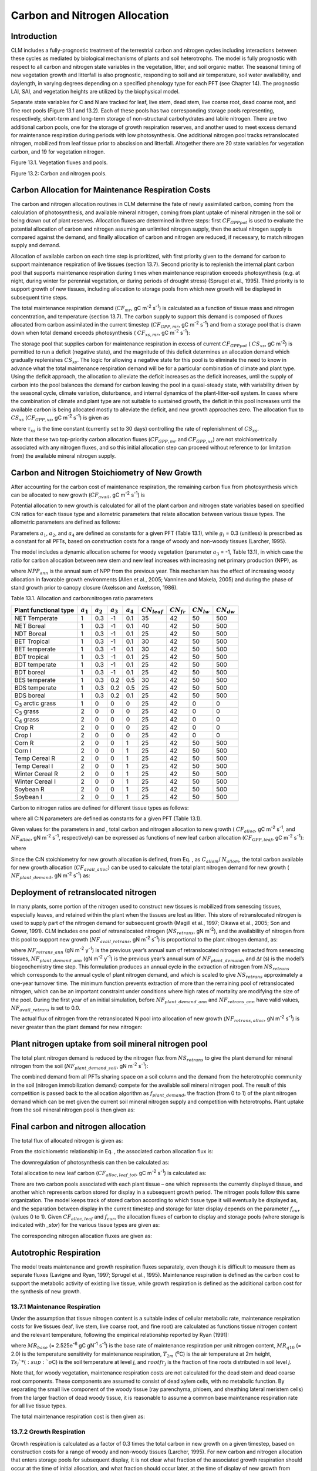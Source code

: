 .. _rst_CN Allocation:

Carbon and Nitrogen Allocation
==============================

Introduction
-----------------

CLM includes a fully-prognostic treatment of the terrestrial carbon and
nitrogen cycles including interactions between these cycles as mediated
by biological mechanisms of plants and soil heterotrophs. The model is
fully prognostic with respect to all carbon and nitrogen state variables
in the vegetation, litter, and soil organic matter. The seasonal timing
of new vegetation growth and litterfall is also prognostic, responding
to soil and air temperature, soil water availability, and daylength, in
varying degrees depending on a specified phenology type for each PFT
(see Chapter 14). The prognostic LAI, SAI, and vegetation heights are
utilized by the biophysical model.

Separate state variables for C and N are tracked for leaf, live stem,
dead stem, live coarse root, dead coarse root, and fine root pools
(Figure 13.1 and 13.2). Each of these pools has two corresponding
storage pools representing, respectively, short-term and long-term
storage of non-structural carbohydrates and labile nitrogen. There are
two additional carbon pools, one for the storage of growth respiration
reserves, and another used to meet excess demand for maintenance
respiration during periods with low photosynthesis. One additional
nitrogen pool tracks retranslocated nitrogen, mobilized from leaf tissue
prior to abscission and litterfall. Altogether there are 20 state
variables for vegetation carbon, and 19 for vegetation nitrogen.

Figure 13.1. Vegetation fluxes and pools.

.. image:: image1.png
    :width: 800px
    :height: 800px

Figure 13.2: Carbon and nitrogen pools.

.. image:: image2.png
    :width: 400px
    :height: 400px

Carbon Allocation for Maintenance Respiration Costs
--------------------------------------------------------

The carbon and nitrogen allocation routines in CLM determine the fate of
newly assimilated carbon, coming from the calculation of photosynthesis,
and available mineral nitrogen, coming from plant uptake of mineral
nitrogen in the soil or being drawn out of plant reserves. Allocation
fluxes are determined in three steps: first :math:`CF_{GPPpot}` is
used to evaluate the potential allocation of carbon and nitrogen
assuming an unlimited nitrogen supply, then the actual nitrogen supply
is compared against the demand, and finally allocation of carbon and
nitrogen are reduced, if necessary, to match nitrogen supply and demand.

Allocation of available carbon on each time step is prioritized, with
first priority given to the demand for carbon to support maintenance
respiration of live tissues (section 13.7). Second priority is to
replenish the internal plant carbon pool that supports maintenance
respiration during times when maintenance respiration exceeds
photosynthesis (e.g. at night, during winter for perennial vegetation,
or during periods of drought stress) (Sprugel et al., 1995). Third
priority is to support growth of new tissues, including allocation to
storage pools from which new growth will be displayed in subsequent time
steps.

The total maintenance respiration demand (:math:`CF_{mr}`, gC
m\ :sup:`-2` s\ :sup:`-1`) is calculated as a function of
tissue mass and nitrogen concentration, and temperature (section 13.7).
The carbon supply to support this demand is composed of fluxes allocated
from carbon assimilated in the current timestep
(:math:`CF_{GPP,mr}`, gC m\ :sup:`-2` s\ :sup:`-1`)
and from a storage pool that is drawn down when total demand exceeds
photosynthesis ( :math:`CF_{xs,mr}`, gC m\ :sup:`-2`
s\ :sup:`-1`):

.. math::
   :label: 19.1) 

   CF_{mr} =CF_{GPP,mr} +CF_{xs,mr}

.. math::
   :label: 19.2) 

   CF_{GPP,mr} =\_ \left\{\begin{array}{l} {CF_{mr} \qquad \qquad {\rm for\; }CF_{mr} \le CF_{GPPpot} } \\ {CF_{GPPpot} \qquad {\rm for\; }CF_{mr} >CF_{GPPpot} } \end{array}\right.

.. math::
   :label: 19.3) 

   CF_{xs,mr} =\_ \left\{\begin{array}{l} {0\qquad \qquad \qquad {\rm for\; }CF_{mr} \le CF_{GPPpot} } \\ {CF_{mr} -CF_{GPPpot} \qquad {\rm for\; }CF_{mr} >CF_{GPPpot} } \end{array}\right.

The storage pool that supplies carbon for maintenance respiration in
excess of current  :math:`CF_{GPPpot}` ( :math:`CS_{xs}`, gC
m\ :sup:`-2`) is permitted to run a deficit (negative state), and
the magnitude of this deficit determines an allocation demand which
gradually replenishes  :math:`CS_{xs}`. The logic for allowing a
negative state for this pool is to eliminate the need to know in advance
what the total maintenance respiration demand will be for a particular
combination of climate and plant type. Using the deficit approach, the
allocation to alleviate the deficit increases as the deficit increases,
until the supply of carbon into the pool balances the demand for carbon
leaving the pool in a quasi-steady state, with variability driven by the
seasonal cycle, climate variation, disturbance, and internal dynamics of
the plant-litter-soil system. In cases where the combination of climate
and plant type are not suitable to sustained growth, the deficit in this
pool increases until the available carbon is being allocated mostly to
alleviate the deficit, and new growth approaches zero. The allocation
flux to  :math:`CS_{xs}` (:math:`CF_{GPP,xs}`, gC
m\ :sup:`-2` s\ :sup:`-1`) is given as

.. math::
   :label: 19.4) 

   CF_{GPP,xs,pot} =\left\{\begin{array}{l} {0\qquad \qquad \qquad {\rm for\; }CS_{xs} \ge 0} \\ {-CS_{xs} /(86400\tau _{xs} )\qquad {\rm for\; }CS_{xs} <0} \end{array}\right.

.. math::
   :label: 19.5) 

   CF_{GPP,xs} =\left\{\begin{array}{l} {CF_{GPP,xs,pot} \qquad \qquad \qquad {\rm for\; }CF_{GPP,xs,pot} \le CF_{GPPpot} -CF_{GPP,mr} } \\ {\max (CF_{GPPpot} -CF_{GPP,mr} ,0)\qquad {\rm for\; }CF_{GPP,xs,pot} >CF_{GPPpot} -CF_{GPP,mr} } \end{array}\right.

where :math:`\tau_{xs}` is the time constant (currently
set to 30 days) controlling the rate of replenishment of :math:`CS_{xs}`.

Note that these two top-priority carbon allocation fluxes
(:math:`CF_{GPP,mr}` and :math:`CF_{GPP,xs}`) are not
stoichiometrically associated with any nitrogen fluxes, and so this
initial allocation step can proceed without reference to (or limitation
from) the available mineral nitrogen supply.

Carbon and Nitrogen Stoichiometry of New Growth
----------------------------------------------------

After accounting for the carbon cost of maintenance respiration, the
remaining carbon flux from photosynthesis which can be allocated to new
growth (:math:`CF_{avail}`, gC m\ :sup:`-2` s\ :sup:`-1`) is

.. math::
   :label: 19.6) 

   CF_{avail\_ alloc} =CF_{GPPpot} -CF_{GPP,mr} -CF_{GPP,xs} .

Potential allocation to new growth is calculated for all of the plant
carbon and nitrogen state variables based on specified C:N ratios for
each tissue type and allometric parameters that relate allocation
between various tissue types. The allometric parameters are defined as
follows:

.. math::
   :label: ZEqnNum650137 

   \begin{array}{l} {a_{1} ={\rm \; ratio\; of\; new\; fine\; root\; :\; new\; leaf\; carbon\; allocation}} \\ {a_{2} ={\rm \; ratio\; of\; new\; coarse\; root\; :\; new\; stem\; carbon\; allocation}} \\ {a_{3} ={\rm \; ratio\; of\; new\; stem\; :\; new\; leaf\; carbon\; allocation}} \\ {a_{4} ={\rm \; ratio\; new\; live\; wood\; :\; new\; total\; wood\; allocation}} \\ {g_{1} ={\rm ratio\; of\; growth\; respiration\; carbon\; :\; new\; growth\; carbon.\; }} \end{array}

Parameters :math:`a_{1}`, :math:`a_{2}`, and :math:`a_{4}` are defined as constants for a given PFT (Table
13.1), while  :math:`g_{l }` = 0.3 (unitless) is prescribed as a
constant for all PFTs, based on construction costs for a range of woody
and non-woody tissues (Larcher, 1995).

The model includes a dynamic allocation scheme for woody vegetation
(parameter :math:`a_{3}` = -1, Table 13.1), in which case the
ratio for carbon allocation between new stem and new leaf increases with
increasing net primary production (NPP), as

.. math::
   :label: 19.8) 

   a_{3} =\frac{2.7}{1+e^{-0.004NPP_{ann} -300} } -0.4

where :math:`NPP_{ann}` is the annual sum of NPP from the previous
year. This mechanism has the effect of increasing woody allocation in
favorable growth environments (Allen et al., 2005; Vanninen and Makela,
2005) and during the phase of stand growth prior to canopy closure
(Axelsson and Axelsson, 1986).

Table 13.1. Allocation and carbon:nitrogen ratio parameters

+----------------------------------+-----------------------+-----------------------+-----------------------+-----------------------+---------------------------+-------------------------+-------------------------+-------------------------+
| Plant functional type            | :math:`a_{1}`         | :math:`a_{2}`         | :math:`a_{3}`         | :math:`a_{4}`         |  :math:`CN_{leaf}`        |  :math:`CN_{fr}`        | :math:`CN_{lw}`         | :math:`CN_{dw}`         |
+==================================+=======================+=======================+=======================+=======================+===========================+=========================+=========================+=========================+
| NET Temperate                    | 1                     | 0.3                   | -1                    | 0.1                   | 35                        | 42                      | 50                      | 500                     |
+----------------------------------+-----------------------+-----------------------+-----------------------+-----------------------+---------------------------+-------------------------+-------------------------+-------------------------+
| NET Boreal                       | 1                     | 0.3                   | -1                    | 0.1                   | 40                        | 42                      | 50                      | 500                     |
+----------------------------------+-----------------------+-----------------------+-----------------------+-----------------------+---------------------------+-------------------------+-------------------------+-------------------------+
| NDT Boreal                       | 1                     | 0.3                   | -1                    | 0.1                   | 25                        | 42                      | 50                      | 500                     |
+----------------------------------+-----------------------+-----------------------+-----------------------+-----------------------+---------------------------+-------------------------+-------------------------+-------------------------+
| BET Tropical                     | 1                     | 0.3                   | -1                    | 0.1                   | 30                        | 42                      | 50                      | 500                     |
+----------------------------------+-----------------------+-----------------------+-----------------------+-----------------------+---------------------------+-------------------------+-------------------------+-------------------------+
| BET temperate                    | 1                     | 0.3                   | -1                    | 0.1                   | 30                        | 42                      | 50                      | 500                     |
+----------------------------------+-----------------------+-----------------------+-----------------------+-----------------------+---------------------------+-------------------------+-------------------------+-------------------------+
| BDT tropical                     | 1                     | 0.3                   | -1                    | 0.1                   | 25                        | 42                      | 50                      | 500                     |
+----------------------------------+-----------------------+-----------------------+-----------------------+-----------------------+---------------------------+-------------------------+-------------------------+-------------------------+
| BDT temperate                    | 1                     | 0.3                   | -1                    | 0.1                   | 25                        | 42                      | 50                      | 500                     |
+----------------------------------+-----------------------+-----------------------+-----------------------+-----------------------+---------------------------+-------------------------+-------------------------+-------------------------+
| BDT boreal                       | 1                     | 0.3                   | -1                    | 0.1                   | 25                        | 42                      | 50                      | 500                     |
+----------------------------------+-----------------------+-----------------------+-----------------------+-----------------------+---------------------------+-------------------------+-------------------------+-------------------------+
| BES temperate                    | 1                     | 0.3                   | 0.2                   | 0.5                   | 30                        | 42                      | 50                      | 500                     |
+----------------------------------+-----------------------+-----------------------+-----------------------+-----------------------+---------------------------+-------------------------+-------------------------+-------------------------+
| BDS temperate                    | 1                     | 0.3                   | 0.2                   | 0.5                   | 25                        | 42                      | 50                      | 500                     |
+----------------------------------+-----------------------+-----------------------+-----------------------+-----------------------+---------------------------+-------------------------+-------------------------+-------------------------+
| BDS boreal                       | 1                     | 0.3                   | 0.2                   | 0.1                   | 25                        | 42                      | 50                      | 500                     |
+----------------------------------+-----------------------+-----------------------+-----------------------+-----------------------+---------------------------+-------------------------+-------------------------+-------------------------+
| C\ :sub:`3` arctic grass         | 1                     | 0                     | 0                     | 0                     | 25                        | 42                      | 0                       | 0                       |
+----------------------------------+-----------------------+-----------------------+-----------------------+-----------------------+---------------------------+-------------------------+-------------------------+-------------------------+
| C\ :sub:`3` grass                | 2                     | 0                     | 0                     | 0                     | 25                        | 42                      | 0                       | 0                       |
+----------------------------------+-----------------------+-----------------------+-----------------------+-----------------------+---------------------------+-------------------------+-------------------------+-------------------------+
| C\ :sub:`4` grass                | 2                     | 0                     | 0                     | 0                     | 25                        | 42                      | 0                       | 0                       |
+----------------------------------+-----------------------+-----------------------+-----------------------+-----------------------+---------------------------+-------------------------+-------------------------+-------------------------+
| Crop R                           | 2                     | 0                     | 0                     | 0                     | 25                        | 42                      | 0                       | 0                       |
+----------------------------------+-----------------------+-----------------------+-----------------------+-----------------------+---------------------------+-------------------------+-------------------------+-------------------------+
| Crop I                           | 2                     | 0                     | 0                     | 0                     | 25                        | 42                      | 0                       | 0                       |
+----------------------------------+-----------------------+-----------------------+-----------------------+-----------------------+---------------------------+-------------------------+-------------------------+-------------------------+
| Corn R                           | 2                     | 0                     | 0                     | 1                     | 25                        | 42                      | 50                      | 500                     |
+----------------------------------+-----------------------+-----------------------+-----------------------+-----------------------+---------------------------+-------------------------+-------------------------+-------------------------+
| Corn I                           | 2                     | 0                     | 0                     | 1                     | 25                        | 42                      | 50                      | 500                     |
+----------------------------------+-----------------------+-----------------------+-----------------------+-----------------------+---------------------------+-------------------------+-------------------------+-------------------------+
| Temp Cereal R                    | 2                     | 0                     | 0                     | 1                     | 25                        | 42                      | 50                      | 500                     |
+----------------------------------+-----------------------+-----------------------+-----------------------+-----------------------+---------------------------+-------------------------+-------------------------+-------------------------+
| Temp Cereal I                    | 2                     | 0                     | 0                     | 1                     | 25                        | 42                      | 50                      | 500                     |
+----------------------------------+-----------------------+-----------------------+-----------------------+-----------------------+---------------------------+-------------------------+-------------------------+-------------------------+
| Winter Cereal R                  | 2                     | 0                     | 0                     | 1                     | 25                        | 42                      | 50                      | 500                     |
+----------------------------------+-----------------------+-----------------------+-----------------------+-----------------------+---------------------------+-------------------------+-------------------------+-------------------------+
| Winter Cereal I                  | 2                     | 0                     | 0                     | 1                     | 25                        | 42                      | 50                      | 500                     |
+----------------------------------+-----------------------+-----------------------+-----------------------+-----------------------+---------------------------+-------------------------+-------------------------+-------------------------+
| Soybean R                        | 2                     | 0                     | 0                     | 1                     | 25                        | 42                      | 50                      | 500                     |
+----------------------------------+-----------------------+-----------------------+-----------------------+-----------------------+---------------------------+-------------------------+-------------------------+-------------------------+
| Soybean I                        | 2                     | 0                     | 0                     | 1                     | 25                        | 42                      | 50                      | 500                     |
+----------------------------------+-----------------------+-----------------------+-----------------------+-----------------------+---------------------------+-------------------------+-------------------------+-------------------------+

Carbon to nitrogen ratios are defined for different tissue types as
follows:

.. math::
   :label: ZEqnNum413927 

   \begin{array}{l} {CN_{leaf} =\_ {\rm \; C:N\; for\; leaf}} \\ {CN_{fr} =\_ {\rm \; C:N\; for\; fine\; root}} \\ {CN_{lw} =\_ {\rm \; C:N\; for\; live\; wood\; (in\; stem\; and\; coarse\; root)}} \\ {CN_{dw} =\_ {\rm \; C:N\; for\; dead\; wood\; (in\; stem\; and\; coarse\; root)}} \end{array}

where all C:N parameters are defined as constants for a given PFT (Table
13.1).

Given values for the parameters in and , total carbon and nitrogen
allocation to new growth ( :math:`CF_{alloc}`, gC
m\ :sup:`-2` s\ :sup:`-1`, and :math:`NF_{alloc}`, gN
m\ :sup:`-2` s\ :sup:`-1`, respectively) can be expressed as
functions of new leaf carbon allocation (:math:`CF_{GPP,leaf}`, gC
m\ :sup:`-2` s\ :sup:`-1`):

.. math::
   :label: ZEqnNum555154 

   \begin{array}{l} {CF_{alloc} =CF_{GPP,leaf} {\kern 1pt} C_{allom} } \\ {NF_{alloc} =CF_{GPP,leaf} {\kern 1pt} N_{allom} } \end{array}

where

.. math::
   :label: 19.11) 

   \begin{array}{l} {C_{allom} =\left\{\begin{array}{l} {\left(1+g_{1} \right)\left(1+a_{1} +a_{3} \left(1+a_{2} \right)\right)\qquad {\rm for\; woody\; PFT}} \\ {1+g_{1} +a_{1} \left(1+g_{1} \right)\qquad \qquad {\rm for\; non-woody\; PFT}} \end{array}\right. } \\ {} \end{array}

.. math::
   :label: 19.12) 

   N_{allom} =\left\{\begin{array}{l} {\frac{1}{CN_{leaf} } +\frac{a_{1} }{CN_{fr} } +\frac{a_{3} a_{4} \left(1+a_{2} \right)}{CN_{lw} } +} \\ {\qquad \frac{a_{3} \left(1-a_{4} \right)\left(1+a_{2} \right)}{CN_{dw} } \qquad {\rm for\; woody\; PFT}} \\ {\frac{1}{CN_{leaf} } +\frac{a_{1} }{CN_{fr} } \qquad \qquad \qquad {\rm for\; non-woody\; PFT.}} \end{array}\right.

Since the C:N stoichiometry for new growth allocation is defined, from
Eq. , as :math:`C_{allom}`/ :math:`N_{allom}`, the total carbon available for new growth allocation
(:math:`CF_{avail\_alloc}`) can be used to calculate the total
plant nitrogen demand for new growth ( :math:`NF_{plant\_demand}`,
gN m\ :sup:`-2` s\ :sup:`-1`) as:

.. math::
   :label: 19.13) 

   NF_{plant\_ demand} =CF_{avail\_ alloc} \frac{N_{allom} }{C_{allom} } .

Deployment of retranslocated nitrogen
------------------------------------------

In many plants, some portion of the nitrogen used to construct new
tissues is mobilized from senescing tissues, especially leaves, and
retained within the plant when the tissues are lost as litter. This
store of retranslocated nitrogen is used to supply part of the nitrogen
demand for subsequent growth (Magill et al., 1997; Oikawa et al., 2005;
Son and Gower, 1991). CLM includes one pool of retranslocated nitrogen
(:math:`NS_{retrans}`, gN m\ :sup:`-2`), and the
availability of nitrogen from this pool to support new growth
(:math:`NF_{avail\_retrans}`, gN m\ :sup:`-2`
s\ :sup:`-1`) is proportional to the plant nitrogen demand, as:

.. math::
   :label: 19.14) 

   NF_{avail\_ retrans} =\min \left(\frac{NF_{retrans\_ ann} \frac{NF_{plant\_ demand} }{NF_{plant\_ demand\_ ann} } }{\Delta t} ,\; \frac{NS_{retrans} }{\Delta t} \right)

where :math:`NF_{retrans\_ann}` (gN m\ :sup:`-2` y\ :sup:`-1`) is the previous year’s annual sum of retranslocated
nitrogen extracted from senescing tissues,
:math:`NF_{plant\_demand\_ann}` (gN m\ :sup:`-2` y\ :sup:`-1`) is the previous year’s annual sum of
:math:`NF_{plant\_demand}`, and :math:`\Delta`\ *t* (s) is the
model’s biogeochemistry time step. This formulation produces an annual
cycle in the extraction of nitrogen from :math:`NS_{retrans}`
which corresponds to the annual cycle of plant nitrogen demand, and
which is scaled to give :math:`NS_{retrans}` approximately a
one-year turnover time. The minimum function prevents extraction of more
than the remaining pool of retranslocated nitrogen, which can be an
important constraint under conditions where high rates of mortality are
modifying the size of the pool. During the first year of an initial
simulation, before :math:`NF_{plant\_demand\_ann}` and
:math:`NF_{retrans\_ann}` have valid values,
:math:`NF_{avail\_retrans}` is set to 0.0.

The actual flux of nitrogen from the retranslocated N pool into
allocation of new growth (:math:`NF_{retrans,alloc}`, gN
m\ :sup:`-2` s\ :sup:`-1`) is never greater than the plant
demand for new nitrogen:

.. math::
   :label: 19.15) 

   NF_{retrans,alloc} =\min \left(NF_{plant\_ demand} ,NF_{avail\_ retrans} \right)

Plant nitrogen uptake from soil mineral nitrogen pool
----------------------------------------------------------

The total plant nitrogen demand is reduced by the nitrogen flux from
:math:`NS_{retrans}` to give the plant demand for mineral nitrogen
from the soil (:math:`NF_{plant\_demand\_soil}`, gN
m\ :sup:`-2` s\ :sup:`-1`):

.. math::
   :label: ZEqnNum491412 

   NF_{plant\_ demand\_ soil} =NF_{plant\_ demand} -NF_{retrans,alloc} .

The combined demand from all PFTs sharing space on a soil column and the
demand from the heterotrophic community in the soil (nitrogen
immobilization demand) compete for the available soil mineral nitrogen
pool. The result of this competition is passed back to the allocation
algorithm as :math:`f_{plant\_demand}`, the fraction (from 0 to 1)
of the plant nitrogen demand which can be met given the current soil
mineral nitrogen supply and competition with heterotrophs. Plant uptake
from the soil mineral nitrogen pool is then given as:

.. math::
   :label: 19.17) 

   NF_{sminn,alloc} =NF_{plant\_ demand\_ soil} f_{plant\_ demand}

Final carbon and nitrogen allocation
-----------------------------------------

The total flux of allocated nitrogen is given as:

.. math::
   :label: 19.18) 

   NF_{alloc} =NF_{retrans,alloc} +NF_{sminn,alloc}

From the stoichiometric relationship in Eq. , the associated carbon
allocation flux is:

.. math::
   :label: 19.19) 

   CF_{alloc} =NF_{alloc} \frac{C_{allom} }{N_{allom} } .

The downregulation of photosynthesis can then be calculated as:

.. math::
   :label: 19.20) 

   f_{dreg} =\frac{CF_{alloc} -CF_{avail\_ alloc} }{CF_{GPPpot} } .

Total allocation to new leaf carbon
(:math:`CF_{alloc,leaf\_tot}`, gC m\ :sup:`-2` s\ :sup:`-1`) is calculated as:

.. math::
   :label: 19.21) 

   CF_{alloc,leaf\_ tot} =\frac{CF_{alloc} }{C_{allom} } .

There are two carbon pools associated with each plant tissue – one which
represents the currently displayed tissue, and another which represents
carbon stored for display in a subsequent growth period. The nitrogen
pools follow this same organization. The model keeps track of stored
carbon according to which tissue type it will eventually be displayed
as, and the separation between display in the current timestep and
storage for later display depends on the parameter :math:`f_{cur}`
(values 0 to 1). Given :math:`CF_{alloc,leaf}` and :math:`f_{cur}`, the allocation fluxes of carbon to display and
storage pools (where storage is indicated with *\_stor*) for the various
tissue types are given as:

.. math::
   :label: 19.22) 

   CF_{alloc,leaf} \_ =CF_{alloc,leaf\_ tot} f_{cur}

.. math::
   :label: 19.23) 

   CF_{alloc,leaf\_ stor} \_ =CF_{alloc,leaf\_ tot} \left(1-f_{cur} \right)

.. math::
   :label: 19.24) 

   CF_{alloc,froot} \_ =CF_{alloc,leaf\_ tot} a_{1} f_{cur}

.. math::
   :label: 19.25) 

   CF_{alloc,froot\_ stor} \_ =CF_{alloc,leaf\_ tot} a_{1} \left(1-f_{cur} \right)

.. math::
   :label: 19.26) 

   CF_{alloc,livestem} \_ =CF_{alloc,leaf\_ tot} a_{3} a_{4} f_{cur}

.. math::
   :label: 19.27) 

   CF_{alloc,livestem\_ stor} \_ =CF_{alloc,leaf\_ tot} a_{3} a_{4} \left(1-f_{cur} \right)

.. math::
   :label: 19.28) 

   CF_{alloc,deadstem} \_ =CF_{alloc,leaf\_ tot} a_{3} \left(1-a_{4} \right)f_{cur}

.. math::
   :label: 19.29) 

   CF_{alloc,deadstem\_ stor} \_ =CF_{alloc,leaf\_ tot} a_{3} \left(1-a_{4} \right)\left(1-f_{cur} \right)

.. math::
   :label: 19.30) 

   CF_{alloc,livecroot} \_ =CF_{alloc,leaf\_ tot} a_{2} a_{3} a_{4} f_{cur}

.. math::
   :label: 19.31) 

   CF_{alloc,livecroot\_ stor} \_ =CF_{alloc,leaf\_ tot} a_{2} a_{3} a_{4} \left(1-f_{cur} \right)

.. math::
   :label: 19.32) 

   CF_{alloc,deadcroot} \_ =CF_{alloc,leaf\_ tot} a_{2} a_{3} \left(1-a_{4} \right)f_{cur}

.. math::
   :label: 19.33) 

   CF_{alloc,deadcroot\_ stor} \_ =CF_{alloc,leaf\_ tot} a_{2} a_{3} \left(1-a_{4} \right)\left(1-f_{cur} \right).

The corresponding nitrogen allocation fluxes are given as:

.. math::
   :label: 19.34) 

   NF_{alloc,leaf} \_ =\frac{CF_{alloc,leaf\_ tot} }{CN_{leaf} } f_{cur}

.. math::
   :label: 19.35) 

   NF_{alloc,leaf\_ stor} \_ =\frac{CF_{alloc,leaf\_ tot} }{CN_{leaf} } \left(1-f_{cur} \right)

.. math::
   :label: 19.36) 

   NF_{alloc,froot} \_ =\frac{CF_{alloc,leaf\_ tot} a_{1} }{CN_{fr} } f_{cur}

.. math::
   :label: 19.37) 

   NF_{alloc,froot\_ stor} \_ =\frac{CF_{alloc,leaf\_ tot} a_{1} }{CN_{fr} } \left(1-f_{cur} \right)

.. math::
   :label: 19.38) 

   NF_{alloc,livestem} \_ =\frac{CF_{alloc,leaf\_ tot} a_{3} a_{4} }{CN_{lw} } f_{cur}

.. math::
   :label: 19.39) 

   NF_{alloc,livestem\_ stor} \_ =\frac{CF_{alloc,leaf\_ tot} a_{3} a_{4} }{CN_{lw} } \left(1-f_{cur} \right)

.. math::
   :label: 19.40) 

   NF_{alloc,deadstem} \_ =\frac{CF_{alloc,leaf\_ tot} a_{3} \left(1-a_{4} \right)}{CN_{dw} } f_{cur}

.. math::
   :label: 19.41) 

   NF_{alloc,deadstem\_ stor} \_ =\frac{CF_{alloc,leaf\_ tot} a_{3} \left(1-a_{4} \right)}{CN_{dw} } \left(1-f_{cur} \right)

.. math::
   :label: 19.42) 

   NF_{alloc,livecroot} \_ =\frac{CF_{alloc,leaf\_ tot} a_{2} a_{3} a_{4} }{CN_{lw} } f_{cur}

.. math::
   :label: 19.43) 

   NF_{alloc,livecroot\_ stor} \_ =\frac{CF_{alloc,leaf\_ tot} a_{2} a_{3} a_{4} }{CN_{lw} } \left(1-f_{cur} \right)

.. math::
   :label: 19.44) 

   NF_{alloc,deadcroot} \_ =\frac{CF_{alloc,leaf\_ tot} a_{2} a_{3} \left(1-a_{4} \right)}{CN_{dw} } f_{cur}

.. math::
   :label: 19.45) 

   NF_{alloc,deadcroot\_ stor} \_ =\frac{CF_{alloc,leaf} a_{2} a_{3} \left(1-a_{4} \right)}{CN_{dw} } \left(1-f_{cur} \right).

Autotrophic Respiration
----------------------------

The model treats maintenance and growth respiration fluxes separately,
even though it is difficult to measure them as separate fluxes (Lavigne
and Ryan, 1997; Sprugel et al., 1995). Maintenance respiration is
defined as the carbon cost to support the metabolic activity of existing
live tissue, while growth respiration is defined as the additional
carbon cost for the synthesis of new growth.

13.7.1 Maintenance Respiration
^^^^^^^^^^^^^^^^^^^^^^^^^^^^^^

Under the assumption that tissue nitrogen content is a suitable index of
cellular metabolic rate, maintenance respiration costs for live tissues
(leaf, live stem, live coarse root, and fine root) are calculated as
functions tissue nitrogen content and the relevant temperature,
following the empirical relationship reported by Ryan (1991):

.. math::
   :label: 19.46) 

   CF_{mr\_ leaf} \_ =NS_{leaf} MR_{base} MR_{Q10} ^{(T_{2m} -20)/10}

.. math::
   :label: 19.47) 

   CF_{mr\_ livestem} \_ =NS_{livestem} MR_{base} MR_{Q10} ^{(T_{2m} -20)/10}

.. math::
   :label: 19.48) 

   CF_{mr\_ livecroot} \_ =NS_{livecroot} MR_{base} MR_{Q10} ^{(T_{2m} -20)/10}

.. math::
   :label: 19.49) 

   CF_{mr\_ froot} \_ =\sum _{j=1}^{nlevsoi}NS_{froot} rootfr_{j} MR_{base} MR_{Q10} ^{(Ts_{j} -20)/10}

where :math:`MR_{base}` (= 2.525e\ :sup:`-6` gC gN\ :sup:`-1` s\ :sup:`-1`) is the base rate of maintenance
respiration per unit nitrogen content, :math:`MR_{q10}` (= 2.0) is
the temperature sensitivity for maintenance respiration,
:math:`T_{2m}` (:sup:`o`\ C) is the air temperature at 2m
height, :math:`Ts_{j}`* (:sup:`o`\ C) is the soil
temperature at level *j*, and :math:`rootfr_{j}` is the fraction
of fine roots distributed in soil level *j*.

Note that, for woody vegetation, maintenance respiration costs are not
calculated for the dead stem and dead coarse root components. These
components are assumed to consist of dead xylem cells, with no metabolic
function. By separating the small live component of the woody tissue
(ray parenchyma, phloem, and sheathing lateral meristem cells) from the
larger fraction of dead woody tissue, it is reasonable to assume a
common base maintenance respiration rate for all live tissue types.

The total maintenance respiration cost is then given as:

.. math::
   :label: 19.50) 

   CF_{mr} =CF_{mr\_ leaf} +CF_{mr\_ froot} +CF_{mr\_ livestem} +CF_{mr\_ livecroot} .

13.7.2 Growth Respiration
^^^^^^^^^^^^^^^^^^^^^^^^^

Growth respiration is calculated as a factor of 0.3 times the total
carbon in new growth on a given timestep, based on construction costs
for a range of woody and non-woody tissues (Larcher, 1995). For new
carbon and nitrogen allocation that enters storage pools for subsequent
display, it is not clear what fraction of the associated growth
respiration should occur at the time of initial allocation, and what
fraction should occur later, at the time of display of new growth from
storage. Eddy covariance estimates of carbon fluxes in forest ecosystems
suggest that the growth respiration associated with transfer of
allocated carbon and nitrogen from storage into displayed tissue is not
significant (Churkina et al., 2003), and so it is assumed in CLM that
all of the growth respiration cost is incurred at the time of initial
allocation, regardless of the fraction of allocation that is displayed
immediately (i.e. regardless of the value of :math:`f_{cur}`,
section 13.5). This behavior is parameterized in such a way that if
future research suggests that some fraction of the growth respiration
cost should be incurred at the time of display from storage, a simple
parameter modification will effect the change. [1]_

.. [1]
   Parameter :math:`\text{grpnow}`  in routines CNGResp and  CNAllocation, currently set to 1.0, could be changed to a smaller
   value to transfer some portion (1 - :math:`\text{grpnow}` ) of the growth respiration forward in time to occur at the time of growth
   display from storage.

